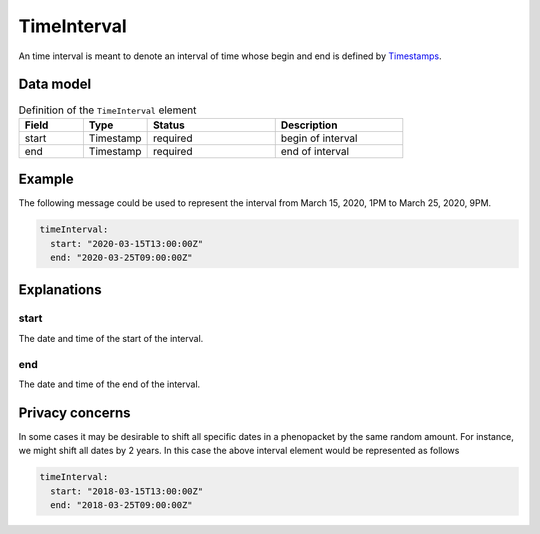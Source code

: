 .. _rsttimeinterval:

############
TimeInterval
############

An time interval is meant to denote an interval of time whose begin and end is defined
by `Timestamps <https://developers.google.com/protocol-buffers/docs/reference/java/com/google/protobuf/Timestamp>`_.




Data model
##########


.. list-table:: Definition  of the ``TimeInterval`` element
   :widths: 25 25 50 50
   :header-rows: 1

   * - Field
     - Type
     - Status
     - Description
   * - start
     - Timestamp
     - required
     - begin of interval
   * - end
     - Timestamp
     - required
     - end of interval


Example
#######

The following message could be used to represent the
interval from March 15, 2020, 1PM to March 25, 2020, 9PM.

.. code-block:: yaml

  timeInterval:
    start: "2020-03-15T13:00:00Z"
    end: "2020-03-25T09:00:00Z"


Explanations
############


start
~~~~~
The date and time of the start of the interval.

end
~~~
The date and time of the end of the interval.


Privacy concerns
################

In some cases it may be desirable to shift all specific dates in a phenopacket by the same random amount. For instance, we
might shift all dates by 2 years. In this case the above interval element would be represented as follows

.. code-block:: yaml

  timeInterval:
    start: "2018-03-15T13:00:00Z"
    end: "2018-03-25T09:00:00Z"
